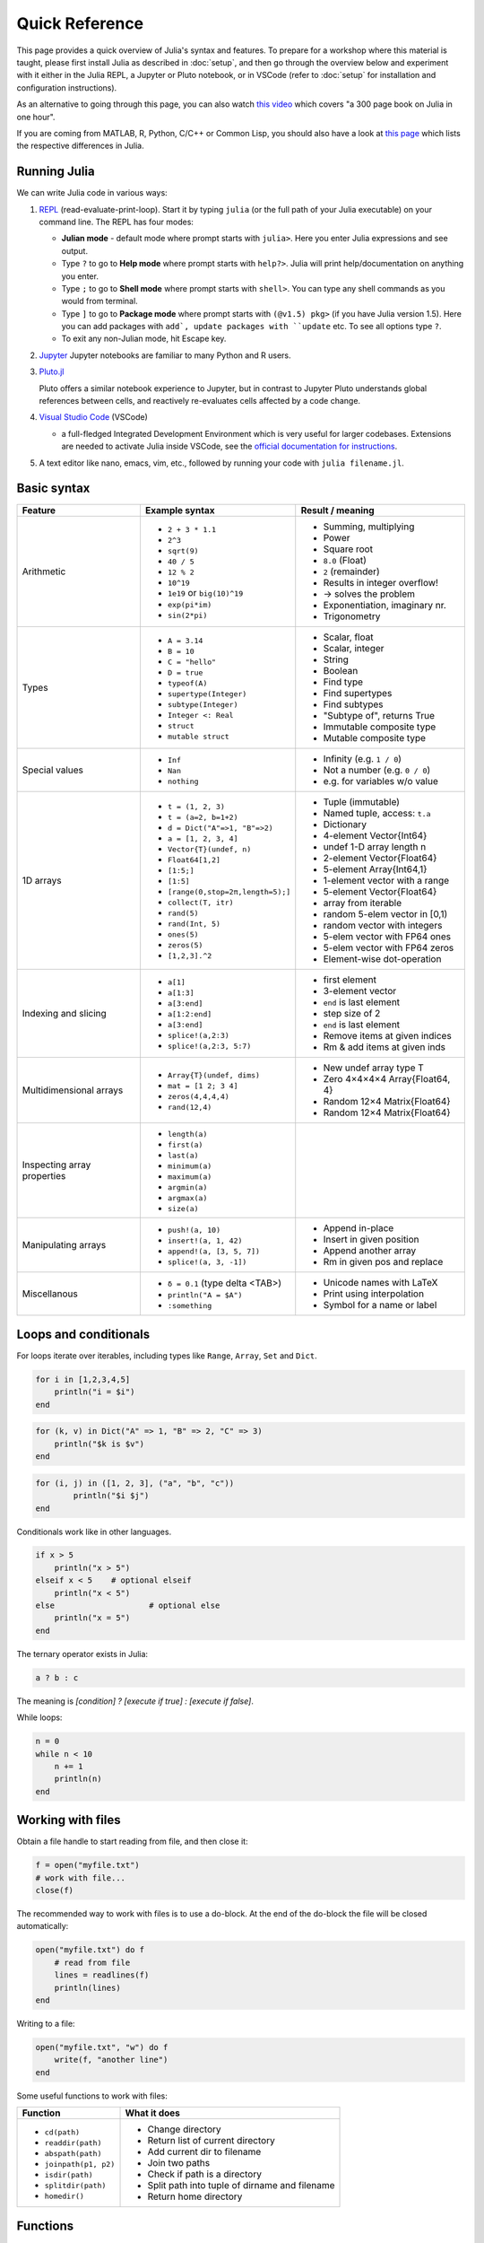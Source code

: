 Quick Reference
===============

This page provides a quick overview of Julia's syntax and features.
To prepare for a workshop where this material is taught, please 
first install Julia as described in :doc:`setup`, and then go through 
the overview below and experiment with it either in the Julia REPL, 
a Jupyter or Pluto notebook, or in VSCode (refer to :doc:`setup` for 
installation and configuration instructions).

As an alternative to going through this page, you can also watch 
`this video <https://www.youtube.com/watch?v=sE67bP2PnOo&t=28s>`_ 
which covers "a 300 page book on Julia in one hour".

If you are coming from MATLAB, R, Python, C/C++ or Common Lisp, 
you should also have a look at `this page 
<https://docs.julialang.org/en/v1/manual/noteworthy-differences/>`_
which lists the respective differences in Julia.

Running Julia
-------------

We can write Julia code in various ways:

1. `REPL <https://docs.julialang.org/en/v1/stdlib/REPL/>`_
   (read-evaluate-print-loop). Start it by typing ``julia`` (or
   the full path of your Julia executable) on your command line.
   The REPL has four modes:

   - **Julian mode** - default mode where prompt starts with ``julia>``.
     Here you enter Julia expressions and see output.       
   - Type ``?`` to go to **Help mode** where prompt starts with ``help?>``.
     Julia will print help/documentation on anything you enter.
   - Type ``;`` to go to **Shell mode** where prompt starts with
     ``shell>``. You can type any shell commands as you would from terminal.
   - Type ``]`` to go to **Package mode** where prompt starts with
     ``(@v1.5) pkg>`` (if you have Julia version 1.5). Here you can add
     packages with ``add`, update packages with ``update`` etc. To see
     all options type ``?``.
   - To exit any non-Julian mode, hit Escape key.

2. `Jupyter <https://jupyter.org/>`_
   Jupyter notebooks are familiar to many Python and R users. 

3. `Pluto.jl <https://github.com/fonsp/Pluto.jl>`_

   Pluto offers a similar notebook experience to Jupyter, but in contrast
   to Jupyter
   Pluto understands global references between cells, and
   reactively re-evaluates cells affected by a code change.

4. `Visual Studio Code <https://code.visualstudio.com/>`_ (VSCode)

   - a full-fledged Integrated Development Environment which is
     very useful for larger codebases. Extensions are needed to
     activate Julia inside VSCode, see the `official documentation
     for instructions <https://code.visualstudio.com/docs/languages/julia>`_.
     
5. A text editor like nano, emacs, vim, etc., followed by running your
   code with ``julia filename.jl``. 


Basic syntax
------------

+------------------+------------------------------------+---------------------------------+
| Feature          | Example syntax                     | Result / meaning                |
+==================+====================================+=================================+
| Arithmetic       | - ``2 + 3 * 1.1``                  | - Summing, multiplying          |
|                  | - ``2^3``                          | - Power                         |
|                  | - ``sqrt(9)``                      | - Square root                   |
|                  | - ``40 / 5``                       | - ``8.0`` (Float)               |
|                  | - ``12 % 2``                       | - ``2`` (remainder)             |
|                  | - ``10^19``                        | - Results in integer overflow!  |
|                  | - ``1e19`` or ``big(10)^19``       | - -> solves the problem         |
|                  | - ``exp(pi*im)``                   | - Exponentiation, imaginary nr. |
|                  | - ``sin(2*pi)``                    | - Trigonometry                  |
+------------------+------------------------------------+---------------------------------+
| Types            | - ``A = 3.14``                     | - Scalar, float                 |
|                  | - ``B = 10``                       | - Scalar, integer               |
|                  | - ``C = "hello"``                  | - String                        |
|                  | - ``D = true``                     | - Boolean                       |
|                  | - ``typeof(A)``                    | - Find type                     |
|                  | - ``supertype(Integer)``           | - Find supertypes               |
|                  | - ``subtype(Integer)``             | - Find subtypes                 |
|                  | - ``Integer <: Real``              | - "Subtype of", returns True    |
|                  | - ``struct``                       | - Immutable composite type      |
|                  | - ``mutable struct``               | - Mutable composite type        |
+------------------+------------------------------------+---------------------------------+
| Special values   | - ``Inf``                          | - Infinity (e.g. ``1 / 0``)     |
|                  | - ``Nan``                          | - Not a number (e.g. ``0 / 0``) |
|                  | - ``nothing``                      | - e.g. for variables w/o value  |
+------------------+------------------------------------+---------------------------------+
| 1D arrays        | - ``t = (1, 2, 3)``                | - Tuple (immutable)             |
|                  | - ``t = (a=2, b=1+2)``             | - Named tuple, access: ``t.a``  |
|                  | - ``d = Dict("A"=>1, "B"=>2)``     | - Dictionary                    |
|                  | - ``a = [1, 2, 3, 4]``             | - 4-element Vector{Int64}       |
|                  | - ``Vector{T}(undef, n)``          | - undef 1-D array length n      |
|                  | - ``Float64[1,2]``                 | - 2-element Vector{Float64}     |
|                  | - ``[1:5;]``                       | - 5-element Array{Int64,1}      |
|                  | - ``[1:5]``                        | - 1-element vector with a range |
|                  | - ``[range(0,stop=2π,length=5);]`` | - 5-element Vector{Float64}     |
|                  | - ``collect(T, itr)``              | - array from iterable           |
|                  | - ``rand(5)``                      | - random 5-elem vector in [0,1) |
|                  | - ``rand(Int, 5)``                 | - random vector with integers   |
|                  | - ``ones(5)``                      | - 5-elem vector with FP64 ones  |
|                  | - ``zeros(5)``                     | - 5-elem vector with FP64 zeros |
|                  | - ``[1,2,3].^2``                   | - Element-wise dot-operation    |
+------------------+------------------------------------+---------------------------------+
| Indexing and     | - ``a[1]``                         | - first element                 |
| slicing          | - ``a[1:3]``                       | - 3-element vector              |
|                  | - ``a[3:end]``                     | - ``end`` is last element       |
|                  | - ``a[1:2:end]``                   | - step size of 2                |
|                  | - ``a[3:end]``                     | - ``end`` is last element       |
|                  | - ``splice!(a,2:3)``               | - Remove items at given indices |
|                  | - ``splice!(a,2:3, 5:7)``          | - Rm & add items at given inds  |
+------------------+------------------------------------+---------------------------------+
| Multidimensional | - ``Array{T}(undef, dims)``        | - New undef array type T        |
| arrays           | - ``mat = [1 2; 3 4]``             | - Zero 4×4×4×4 Array{Float64, 4}|
|                  | - ``zeros(4,4,4,4)``               | - Random 12×4 Matrix{Float64}   |
|                  | - ``rand(12,4)``                   | - Random 12×4 Matrix{Float64}   |
+------------------+------------------------------------+---------------------------------+
| Inspecting       | - ``length(a)``                    |                                 |
| array properties | - ``first(a)``                     |                                 |
|                  | - ``last(a)``                      |                                 |
|                  | - ``minimum(a)``                   |                                 |
|                  | - ``maximum(a)``                   |                                 |
|                  | - ``argmin(a)``                    |                                 |
|                  | - ``argmax(a)``                    |                                 |
|                  | - ``size(a)``                      |                                 |
+------------------+------------------------------------+---------------------------------+
| Manipulating     | - ``push!(a, 10)``                 | - Append in-place               |
| arrays           | - ``insert!(a, 1, 42)``            | - Insert in given position      |
|                  | - ``append!(a, [3, 5, 7])``        | - Append another array          |
|                  | - ``splice!(a, 3, -1])``           | - Rm in given pos and replace   |
+------------------+------------------------------------+---------------------------------+
| Miscellanous     | - ``δ = 0.1``  (type \delta <TAB>) | - Unicode names with LaTeX      |
|                  | - ``println("A = $A")``            | - Print using interpolation     |
|                  | - ``:something``                   | - Symbol for a name or label    |
+------------------+------------------------------------+---------------------------------+

Loops and conditionals
----------------------

For loops iterate over iterables, including types like ``Range``,
``Array``, ``Set`` and ``Dict``.

.. code-block:: julia

	  for i in [1,2,3,4,5]
	      println("i = $i")
	  end

.. code-block:: julia

	  for (k, v) in Dict("A" => 1, "B" => 2, "C" => 3)
	      println("$k is $v")
	  end

.. code-block:: julia

	for (i, j) in ([1, 2, 3], ("a", "b", "c"))
		println("$i $j")
	end

Conditionals work like in other languages.

.. code-block:: julia
	  
	  if x > 5
	      println("x > 5")
	  elseif x < 5    # optional elseif
	      println("x < 5")
	  else                    # optional else
	      println("x = 5")
	  end

The ternary operator exists in Julia:

.. code-block:: julia

	a ? b : c

The meaning is `[condition] ? [execute if true] : [execute if false]`.

While loops:

.. code-block:: julia

   n = 0
   while n < 10
       n += 1
       println(n)
   end

Working with files
------------------

Obtain a file handle to start reading from file, 
and then close it:

.. code-block:: julia

   f = open("myfile.txt")
   # work with file...
   close(f)

The recommended way to work with files is to use a 
do-block. At the end of the do-block the file will 
be closed automatically:

.. code-block:: julia

   open("myfile.txt") do f
       # read from file
       lines = readlines(f)
       println(lines)
   end

Writing to a file:

.. code-block:: julia

   open("myfile.txt", "w") do f
       write(f, "another line")
   end


Some useful functions to work with files:

+------------------------+-----------------------------------------------------------+
| Function               |  What it does                                             |
+========================+===========================================================+
| - ``cd(path)``         | - Change directory                                        |
| - ``readdir(path)``    | - Return list of current directory                        |
| - ``abspath(path)``    | - Add current dir to filename                             |
| - ``joinpath(p1, p2)`` | - Join two paths                                          |
| - ``isdir(path)``      | - Check if path is a directory                            |         
| - ``splitdir(path)``   | - Split path into tuple of dirname and filename           |
| - ``homedir()``        | - Return home directory                                   |
+------------------------+-----------------------------------------------------------+

Functions
---------

A function is an object that maps a tuple of argument values to a return value.

Example of a regular, named function:

.. code-block:: julia

	  function f(x,y)
	      x + y   # can also use return keyword to return immediately 
	  end

A more compact form:

.. code-block:: julia

	  f(x,y) = x + y	  

This function can be called by ``f(4,5)``.	  

The expression ``f`` refers to the function object, and can be passed
around like any other value (functions in Julia are `first-class objects`):

.. code-block:: julia

	  g = f;
	  g(4,5)


Functions can be combined by composition:

.. code-block::

   f(x) = x^2
   g(x) = sqrt(x)

   f(g(3))   # returns 3.0

An alternative syntax is to use ∘ (typed by ``\circ<tab>``)   

.. code-block:: julia

	  (f ∘ g)(3)   # returns 3.0 

Most operators (``+``, ``-``, ``*`` etc) are in fact functions, and can be used as such:

.. code-block:: julia

	  +(1, 2, 3)   # 6

	  # composition:
	  (sqrt ∘ +)(3, 6)  # 3.0 (first summation, then square root)

Just like Vectors and Arrays can be operated on element-wise (vectorized)
by dot-operators (e.g. ``[1, 2, 3].^2``), functions can also be vectorized
(broadcasting):

.. code-block:: julia

	  sin.([1.0, 2.0, 3.0])
	  
	  
Keyword arguments can be added after ``;``, which is useful for functions
with many arguments and it can be difficult to remember the correct order:

.. code-block:: julia
	  
	  function greet_dog(; greeting = "Hi", dog_name = "Fido")  # note the ;
	      println("$greeting $dog_name")
	  end

	  greet_dog(dog_name = "Coco", greeting = "Go fetch")   # "Go fetch Coco"


Optional arguments are given default value:

.. code-block:: julia

	  function date(y, m=1, d=1)
	      month = lpad(m, 2, "0")  # lpad pads from the left
	      day = lpad(d, 2, "0")
	      println("$y-$month-$day")
	  end

	  date(2021)   # "2021-01-01
	  date(2021, 2)   # "2021-02-01
	  date(2021, 2, 3)   # "2021-02-03
	  
Return types can be specified explicitly:

.. code-block:: julia

   function g(x, y)::Int8
       return x * y
   end

Argument types can also be specified:

.. code-block:: julia

   function f(x::Float64, y::Float64)
       return x*y
   end

Additional **methods** can be added to functions simply by
new definitions with different argument types:

.. code-block:: julia

   function f(x::Int64, y::Int64)
       return x*y
   end

To find out which method is being dispatched for a particular
function call:

.. code-block:: julia

	  @which f(3, 4)
   
As functions in Julia are first-class objects, they can be passed
as arguments to other functions.
`Anonymous functions` are useful for such constructs:

.. code-block:: julia

   map(x -> x^2 + 2x - 1, [1, 3, -1])  # passes each element of the vector to the anonymous function

   
`Varargs` functions can take an arbitrary number of arguments:

.. code-block:: julia

	  f(a,b,x...) = a + b + sum(x)

	  f(1,2,3)     # 6
	  f(1,2,3,4)   # 10

"Splatting" is when values contained in an iterable collection
are split into individual arguments of a function call:

.. code-block:: julia

	  x = (3, 4, 5)

	  f(1,2,x...)    # 15

	  # also possible:
	  x = [1, 2, 3, 4, 5]

	  f(x...)    # 15	  


Julia functions can be piped (chained) together:

.. code-block:: julia

	  1:10 |> sum |> sqrt    # 7.416198487095663 (first summed, then square root)

	 
Exception handling
------------------

Exceptions are thrown when an unexpected condition has occurred:

.. code-block:: julia

	  sqrt(-1)

.. code-block:: output

   DomainError with -1.0:
   sqrt will only return a complex result if called with a complex argument. Try sqrt(Complex(x)).

   Stacktrace:
     [1] throw_complex_domainerror(::Symbol, ::Float64) at ./math.jl:33
     [2] sqrt at ./math.jl:573 [inlined]
     [3] sqrt(::Int64) at ./math.jl:599
     [4] top-level scope at In[130]:1
     [5] include_string(::Function, ::Module, ::String, ::String) at ./loading.jl:1091

Exceptions can be handled with a try/catch block:

.. code-block:: julia

	  try
	      sqrt(-1)
	  catch e
	      println("caught the error: $e")
	  end

.. code-block:: output

	  caught the error: DomainError(-1.0, "sqrt will only return a complex result if called with a complex argument. Try sqrt(Complex(x)).")


Exceptions can be created explicitly with `throw`:

.. code-block:: julia

	  function negexp(x)
	      if x>=0
	          return exp(-x)
	      else
                  throw(DomainError(x, "argument must be non-negative"))
	      end
	  end

	  
Macros
------

The `metaprogramming support in Julia <https://docs.julialang.org/en/v1/manual/metaprogramming/>`_ 
allows code to be automatically transformed and generated. A full treatment of metaprogramming 
is outside the scope of this lesson but familiarity with macros, which are made possible by 
metaprogramming, is highly useful and will be covered in the lesson. 
Macros provide a mechanism to include generated code in the final body of a program.
To give only one simple example, a new macro can be created by:

.. code-block:: julia
	
	macro sayhello(name)
		return :( println("Hello, ", $name) )
	end

and called by:

.. code-block:: julia

	@sayhello "world!"

Many useful macros are already predefined in base Julia or in various 
packages. For example:

.. code-block::

	# time an expression
	@time sum(rand(1000,1000))

.. code-block::

	# which function method will be used for specified args
	@which(sin(2.0))

.. code-block::

	# print generated LLVM bitcode for given type
	@code_llvm sin(2.0)






Scope
-----

WRITEME

Style conventions
-----------------

- Names of variables are in lower case.
- Word separation can be indicated by underscores (`_`), but use of
  underscores is discouraged unless the name would be hard to read
  otherwise.
- Names of Types and Modules begin with a capital letter and word
  separation is shown with upper camel case instead of underscores.
- Names of functions and macros are in lower case, without underscores.
- Functions that write to their arguments have names that end in
  ``!``. These are sometimes called "mutating" or "in-place" functions
  because they are intended to produce changes in their arguments
  after the function is called, not just return a value.
